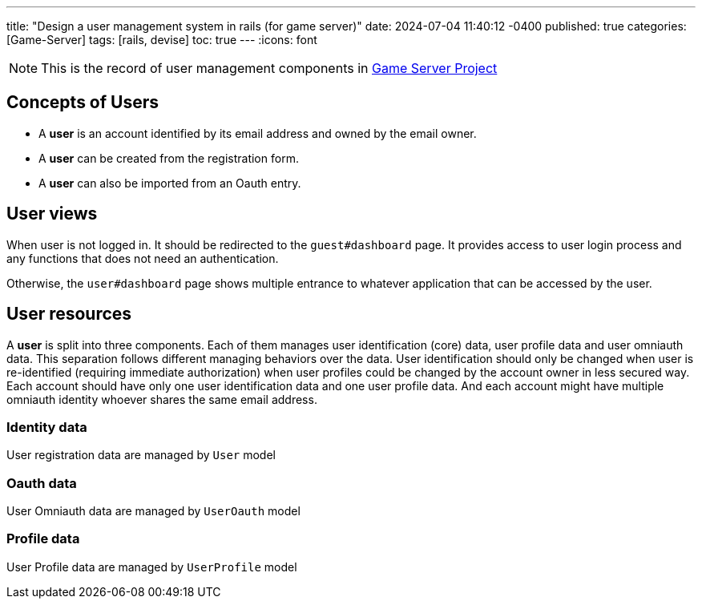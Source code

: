 ---
title: "Design a user management system in rails (for game server)"
date: 2024-07-04 11:40:12 -0400
published: true
categories: [Game-Server]
tags: [rails, devise]
toc: true
---
:icons: font


NOTE: This is the record of user management components in https://github.com/kd-research/GameAutoMakeServer[+++<span class="fab fa-github" />+++ Game Server Project]

== Concepts of Users

- A *user* is an account identified by its email address and owned by the email owner.
- A *user* can be created from the registration form.
- A *user* can also be imported from an Oauth entry.

== User views

When user is not logged in. It should be redirected to the `guest#dashboard` page. It provides access to user login process and any functions that does not need an authentication.

Otherwise, the `user#dashboard` page shows multiple entrance to whatever application that can be accessed by the user.

== User resources

A *user* is split into three components. Each of them manages user identification (core) data, user profile data and user omniauth data. This separation follows different managing behaviors over the data. User identification should only be changed when user is re-identified (requiring immediate authorization) when user profiles could be changed by the account owner in less secured way. Each account should have only one user identification data and one user profile data. And each account might have multiple omniauth identity whoever shares the same email address.

=== Identity data

User registration data are managed by `User` model

=== Oauth data

User Omniauth data are managed by `UserOauth` model

=== Profile data

User Profile data are managed by `UserProfile` model
